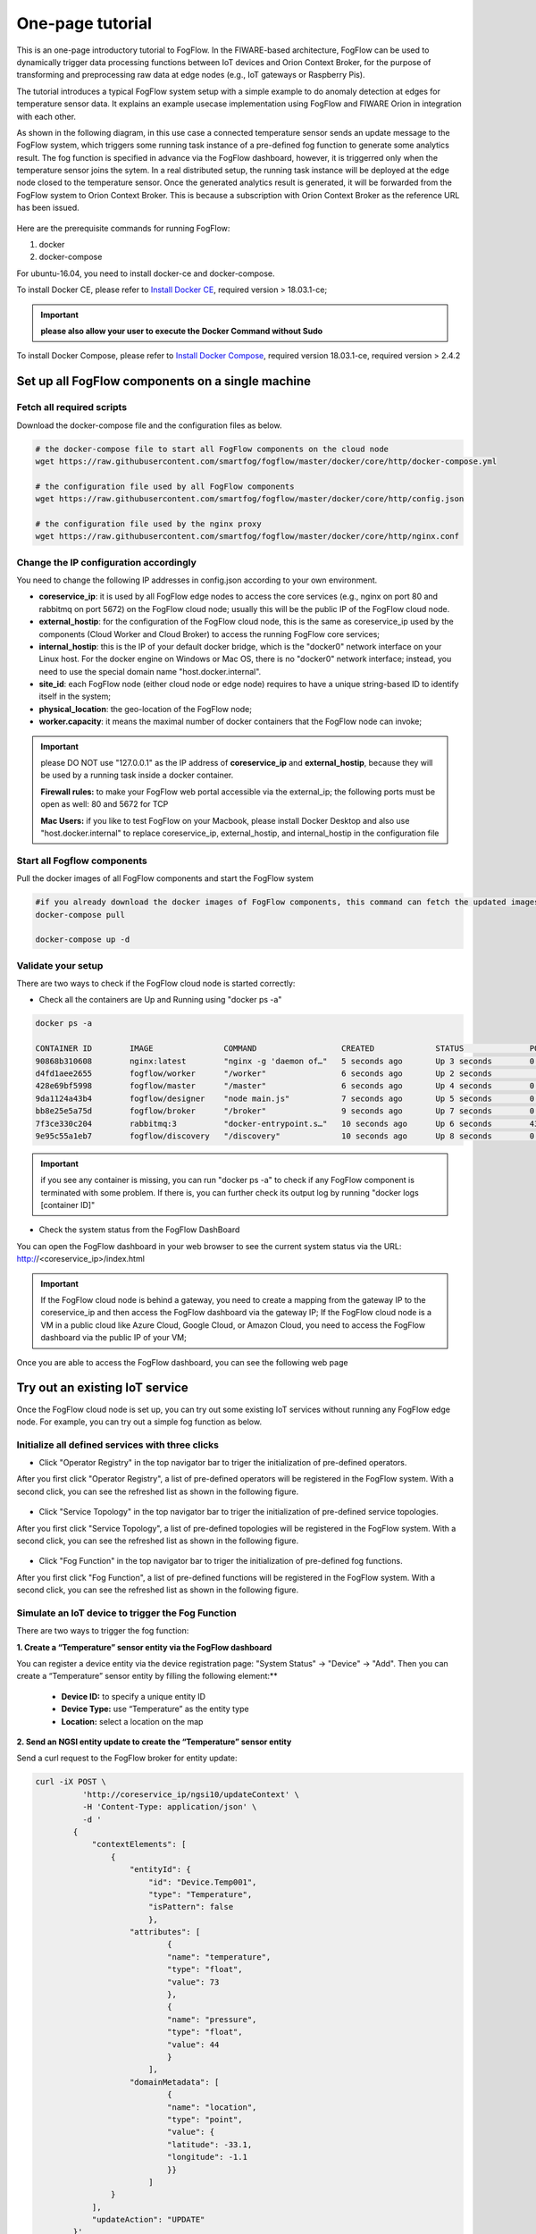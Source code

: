 
*****************************************
One-page tutorial
*****************************************

This is an one-page introductory tutorial to FogFlow.
In the FIWARE-based architecture, FogFlow can be used to dynamically trigger data processing functions 
between IoT devices and Orion Context Broker, 
for the purpose of transforming and preprocessing raw data at edge nodes (e.g., IoT gateways or Raspberry Pis).

The tutorial introduces a typical FogFlow system setup with a simple example to do anomaly detection at edges for temperature sensor data. 
It explains an example usecase implementation using FogFlow and FIWARE Orion in integration with each other. 

As shown in the following diagram, in this use case a connected temperature sensor sends an update message to the FogFlow system, 
which triggers some running task instance of a pre-defined fog function to generate some analytics result. 
The fog function is specified in advance via the FogFlow dashboard, 
however, it is triggerred only when the temperature sensor joins the sytem. In a real distributed setup, 
the running task instance will be deployed at the edge node closed to the temperature sensor. 
Once the generated analytics result is generated, 
it will be forwarded from the FogFlow system to Orion Context Broker. 
This is because a subscription with Orion Context Broker as the reference URL has been issued.  


.. figure:: figures/systemview.png


Here are the prerequisite commands for running FogFlow:

1. docker

2. docker-compose

For ubuntu-16.04, you need to install docker-ce and docker-compose.

To install Docker CE, please refer to `Install Docker CE`_, required version > 18.03.1-ce;

.. important:: 
	**please also allow your user to execute the Docker Command without Sudo**


To install Docker Compose, please refer to `Install Docker Compose`_, 
required version 18.03.1-ce, required version > 2.4.2

.. _`Install Docker CE`: https://www.digitalocean.com/community/tutorials/how-to-install-and-use-docker-on-ubuntu-16-04
.. _`Install Docker Compose`: https://www.digitalocean.com/community/tutorials/how-to-install-docker-compose-on-ubuntu-16-04



Set up all FogFlow components on a single machine
===========================================================


Fetch all required scripts
-------------------------------------------------------------

Download the docker-compose file and the configuration files as below.

.. code-block:: console    

	# the docker-compose file to start all FogFlow components on the cloud node
	wget https://raw.githubusercontent.com/smartfog/fogflow/master/docker/core/http/docker-compose.yml

	# the configuration file used by all FogFlow components
	wget https://raw.githubusercontent.com/smartfog/fogflow/master/docker/core/http/config.json

	# the configuration file used by the nginx proxy
	wget https://raw.githubusercontent.com/smartfog/fogflow/master/docker/core/http/nginx.conf


Change the IP configuration accordingly
-------------------------------------------------------------


You need to change the following IP addresses in config.json according to your own environment.

- **coreservice_ip**: it is used by all FogFlow edge nodes to access the core services (e.g., nginx on port 80 and rabbitmq on port 5672) on the FogFlow cloud node; usually this will be the public IP of the FogFlow cloud node.
- **external_hostip**: for the configuration of the FogFlow cloud node, this is the same as coreservice_ip used by the components (Cloud Worker and Cloud Broker) to access the running FogFlow core services;        
- **internal_hostip**: this is the IP of your default docker bridge, which is the "docker0" network interface on your Linux host. For the docker engine on Windows or Mac OS, there is no "docker0" network interface; instead, you need to use the special domain name "host.docker.internal".  

- **site_id**: each FogFlow node (either cloud node or edge node) requires to have a unique string-based ID to identify itself in the system;
- **physical_location**: the geo-location of the FogFlow node;
- **worker.capacity**: it means the maximal number of docker containers that the FogFlow node can invoke;  


.. important:: 

	please DO NOT use "127.0.0.1" as the IP address of **coreservice_ip** and **external_hostip**, because they will be used by a running task inside a docker container. 
	
	**Firewall rules:** to make your FogFlow web portal accessible via the external_ip; the following ports must be open as well: 80 and 5672 for TCP

	**Mac Users:** if you like to test FogFlow on your Macbook, please install Docker Desktop and also use "host.docker.internal" to replace coreservice_ip, external_hostip, and internal_hostip in the configuration file


Start all Fogflow components 
-------------------------------------------------------------


Pull the docker images of all FogFlow components and start the FogFlow system

.. code-block:: console    

	#if you already download the docker images of FogFlow components, this command can fetch the updated images
	docker-compose pull  

	docker-compose up -d


Validate your setup
-------------------------------------------------------------


There are two ways to check if the FogFlow cloud node is started correctly: 


- Check all the containers are Up and Running using "docker ps -a"

.. code-block:: console    

	docker ps -a
	
	CONTAINER ID        IMAGE               COMMAND                  CREATED             STATUS              PORTS                                                   NAMES
	90868b310608        nginx:latest        "nginx -g 'daemon of…"   5 seconds ago       Up 3 seconds        0.0.0.0:80->80/tcp                                      fogflow_nginx_1
	d4fd1aee2655        fogflow/worker      "/worker"                6 seconds ago       Up 2 seconds                                                                fogflow_cloud_worker_1
	428e69bf5998        fogflow/master      "/master"                6 seconds ago       Up 4 seconds        0.0.0.0:1060->1060/tcp                                  fogflow_master_1
	9da1124a43b4        fogflow/designer    "node main.js"           7 seconds ago       Up 5 seconds        0.0.0.0:1030->1030/tcp, 0.0.0.0:8080->8080/tcp          fogflow_designer_1
	bb8e25e5a75d        fogflow/broker      "/broker"                9 seconds ago       Up 7 seconds        0.0.0.0:8070->8070/tcp                                  fogflow_cloud_broker_1
	7f3ce330c204        rabbitmq:3          "docker-entrypoint.s…"   10 seconds ago      Up 6 seconds        4369/tcp, 5671/tcp, 25672/tcp, 0.0.0.0:5672->5672/tcp   fogflow_rabbitmq_1
	9e95c55a1eb7        fogflow/discovery   "/discovery"             10 seconds ago      Up 8 seconds        0.0.0.0:8090->8090/tcp                                  fogflow_discovery_1
	
.. important:: 

	if you see any container is missing, you can run "docker ps -a" to check if any FogFlow component is terminated with some problem. If there is, you can further check its output log by running "docker logs [container ID]"


- Check the system status from the FogFlow DashBoard

You can open the FogFlow dashboard in your web browser to see the current system status via the URL: http://<coreservice_ip>/index.html

.. important:: 

	If the FogFlow cloud node is behind a gateway, you need to create a mapping from the gateway IP to the coreservice_ip and then access the FogFlow dashboard via the gateway IP;
	If the FogFlow cloud node is a VM in a public cloud like Azure Cloud, Google Cloud, or Amazon Cloud, you need to access the FogFlow dashboard via the public IP of your VM;

Once you are able to access the FogFlow dashboard, you can see the following web page

.. figure:: figures/dashboard.png


Try out an existing IoT service
===========================================================

Once the FogFlow cloud node is set up, you can try out some existing IoT services without running any FogFlow edge node.
For example, you can try out a simple fog function as below.  


Initialize all defined services with three clicks
-------------------------------------------------------------

- Click "Operator Registry" in the top navigator bar to triger the initialization of pre-defined operators. 

After you first click "Operator Registry", a list of pre-defined operators will be registered in the FogFlow system. 
With a second click, you can see the refreshed list as shown in the following figure.

.. figure:: figures/operator-list.png


- Click "Service Topology" in the top navigator bar to triger the initialization of pre-defined service topologies. 

After you first click "Service Topology", a list of pre-defined topologies will be registered in the FogFlow system. 
With a second click, you can see the refreshed list as shown in the following figure.

.. figure:: figures/topology-list.png


- Click "Fog Function" in the top navigator bar to triger the initialization of pre-defined fog functions. 

After you first click "Fog Function", a list of pre-defined functions will be registered in the FogFlow system. 
With a second click, you can see the refreshed list as shown in the following figure.

.. figure:: figures/function-list.png


Simulate an IoT device to trigger the Fog Function
-------------------------------------------------------------

There are two ways to trigger the fog function:

**1. Create a “Temperature” sensor entity via the FogFlow dashboard**


You can register a device entity via the device registration page: "System Status" -> "Device" -> "Add". 
Then you can create a “Temperature” sensor entity by filling the following element:**
 - **Device ID:** to specify a unique entity ID
 - **Device Type:** use “Temperature” as the entity type
 - **Location:** select a location on the map
 

.. figure:: figures/device-registration.png

**2. Send an NGSI entity update to create the “Temperature” sensor entity**
 
Send a curl request to the FogFlow broker for entity update:

.. code-block:: console    

	
	curl -iX POST \
		  'http://coreservice_ip/ngsi10/updateContext' \
		  -H 'Content-Type: application/json' \
		  -d '
		{
		    "contextElements": [
		        {
		            "entityId": {
		                "id": "Device.Temp001",
		                "type": "Temperature",
		                "isPattern": false
		                },
		            "attributes": [
		                    {
		                    "name": "temperature",
		                    "type": "float",
		                    "value": 73
		                    },
		                    {
		                    "name": "pressure",
		                    "type": "float",
		                    "value": 44
		                    }
		                ],
		            "domainMetadata": [
		                    {
		                    "name": "location",
		                    "type": "point",
		                    "value": {
		                    "latitude": -33.1,
		                    "longitude": -1.1
		                    }}
		                ]
		        }
		    ],
		    "updateAction": "UPDATE"
		}'


Check if the fog function is triggered
-------------------------------------------------------------

Check if a task is created under "Task" in System Management.**

.. figure:: figures/task.png

Check if a Stream is created under "Stream" in System Management.**

.. figure:: figures/result.png



Integrate FogFlow with Orion Broker
======================================


Start Up Orion
-------------------------------------------------------------

You may follow the orion docs to set up a Orion Context Broker instance from here: `Installing Orion`.

.. _`Installing Orion`: https://fiware-orion.readthedocs.io/en/master/admin/install/index.html


You may also setup Orion on docker using below commands.(docker is required this method)
Note: Orion container has a dependency on MongoDB database.

**Prerequisite:** Docker should be installed.

First launch MongoDB container using below command:

.. code-block:: console    

	sudo docker run --name mongodb -d mongo:3.4


And then run Orion with this command

.. code-block:: console    

	sudo docker run -d --name orion1 --link mongodb:mongodb -p 1026:1026 fiware/orion -dbhost mongodb


Check that everything works with

.. code-block:: console    

	curl http://<Orion IP>:1026/version

Note: Allow port 1026 in firewall for public access.



Issue a subscription to forward the generated result to Orion Context Broker
----------------------------------------------------------------------------------

Use the following curl request to subscribe Fogflow Broker to FIWARE Orion:

.. code-block:: console    

	curl -iX POST \
	  'http://coreservice_ip/ngsi10/subscribeContext' \
	  -H 'Content-Type: application/json'  \
	  -H 'Destination: orion-broker'  \
	  -d '
	{
	  "entities": [
	    {
	      "id": ".*",
	      "type": "Result",
	      "isPattern": true
	    }
	  ],
	  "reference": "http://<Orion IP>:1026/v2"
	}'


Please note that this subscription request does not use any restrictions and attributes, it is a general subscription request based of entity type.


Query the result from Orion Context Broker
-------------------------------------------------------------

Visit the following URL in your browser and search for the desired context entities:

.. code-block:: console    

	curl http://<Orion IP>:1026/v2/entities/


